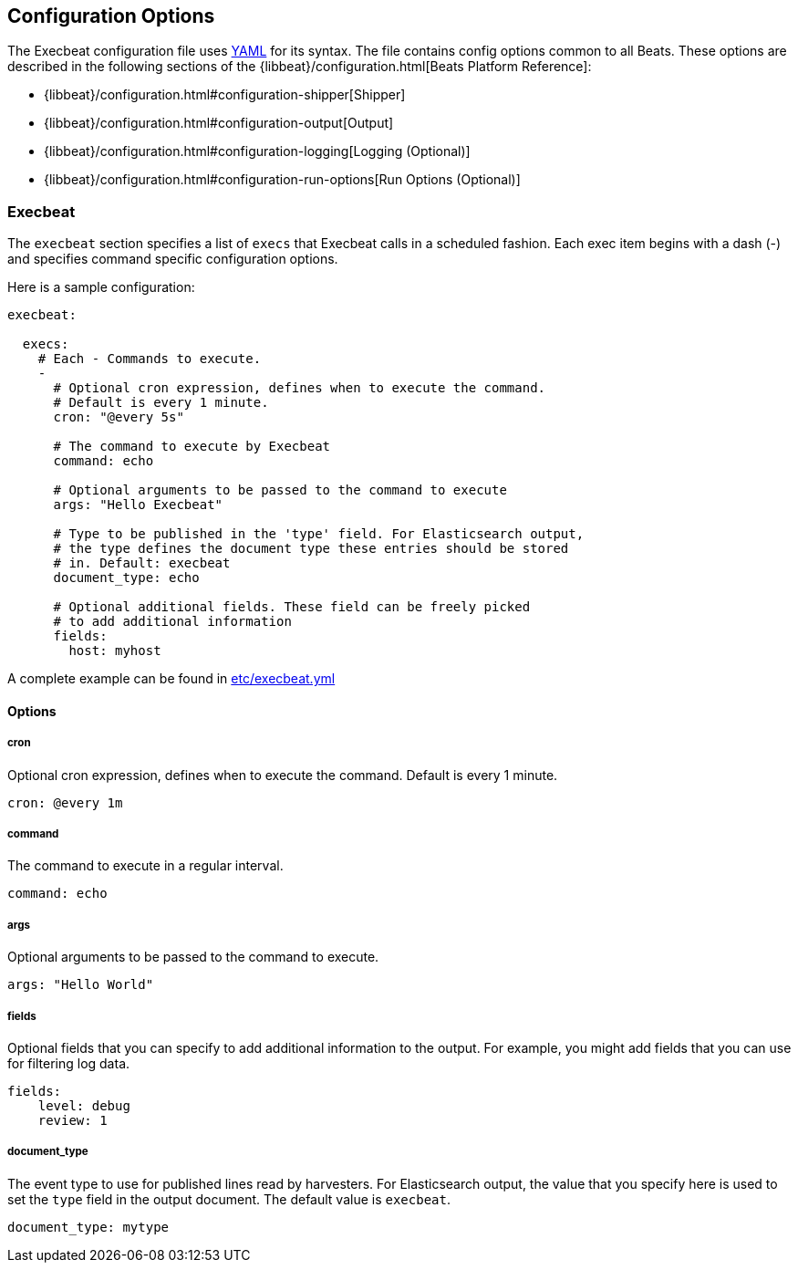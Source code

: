 == Configuration Options

The Execbeat configuration file uses http://yaml.org/[YAML] for its syntax.
The file contains config options common to all Beats. These options are described
in the following sections of the {libbeat}/configuration.html[Beats Platform Reference]:

* {libbeat}/configuration.html#configuration-shipper[Shipper]
* {libbeat}/configuration.html#configuration-output[Output]
* {libbeat}/configuration.html#configuration-logging[Logging (Optional)]
* {libbeat}/configuration.html#configuration-run-options[Run Options (Optional)]

=== Execbeat

The `execbeat` section specifies a list of `execs` that Execbeat calls in a scheduled fashion.
Each exec item begins with a dash (-) and specifies command specific configuration options.

Here is a sample configuration:

[source,yaml]
-------------------------------------------------------------------------------------
execbeat:

  execs:
    # Each - Commands to execute.
    -
      # Optional cron expression, defines when to execute the command.
      # Default is every 1 minute.
      cron: "@every 5s"

      # The command to execute by Execbeat
      command: echo

      # Optional arguments to be passed to the command to execute
      args: "Hello Execbeat"

      # Type to be published in the 'type' field. For Elasticsearch output,
      # the type defines the document type these entries should be stored
      # in. Default: execbeat
      document_type: echo

      # Optional additional fields. These field can be freely picked
      # to add additional information
      fields:
        host: myhost
-------------------------------------------------------------------------------------

A complete example can be found in link:../etc/execbeat.yml[etc/execbeat.yml]

==== Options

===== cron

Optional cron expression, defines when to execute the command. Default is every 1 minute.

[source,yaml]
-------------------------------------------------------------------------------------
cron: @every 1m
-------------------------------------------------------------------------------------

===== command

The command to execute in a regular interval.

[source,yaml]
-------------------------------------------------------------------------------------
command: echo
-------------------------------------------------------------------------------------

===== args

Optional arguments to be passed to the command to execute.

[source,yaml]
-------------------------------------------------------------------------------------
args: "Hello World"
-------------------------------------------------------------------------------------

===== fields

Optional fields that you can specify to add additional information to the output. For
example, you might add fields that you can use for filtering log data.

[source,yaml]
-------------------------------------------------------------------------------------
fields:
    level: debug
    review: 1
-------------------------------------------------------------------------------------

===== document_type

The event type to use for published lines read by harvesters. For Elasticsearch
output, the value that you specify here is used to set the `type` field in the output
document. The default value is `execbeat`.

[source,yaml]
-------------------------------------------------------------------------------------
document_type: mytype
-------------------------------------------------------------------------------------
